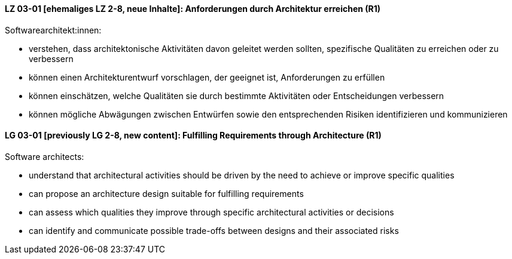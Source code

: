 // tag::DE[]
[[LG-03-01]]
==== LZ 03-01 [ehemaliges LZ 2-8, neue Inhalte]: Anforderungen durch Architektur erreichen (R1)

Softwarearchitekt:innen:

* verstehen, dass architektonische Aktivitäten davon geleitet werden sollten, spezifische Qualitäten zu erreichen oder zu verbessern
* können einen Architekturentwurf vorschlagen, der geeignet ist, Anforderungen zu erfüllen
* können einschätzen, welche Qualitäten sie durch bestimmte Aktivitäten oder Entscheidungen verbessern
* können mögliche Abwägungen zwischen Entwürfen sowie den entsprechenden Risiken identifizieren und kommunizieren

// end::DE[]

// tag::EN[]
[[LG-03-01]]
==== LG 03-01 [previously LG 2-8, new content]: Fulfilling Requirements through Architecture (R1)

Software architects:

* understand that architectural activities should be driven by the need to achieve or improve specific qualities
* can propose an architecture design suitable for fulfilling requirements
* can assess which qualities they improve through specific architectural activities or decisions
* can identify and communicate possible trade-offs between designs and their associated risks

// end::EN[]
